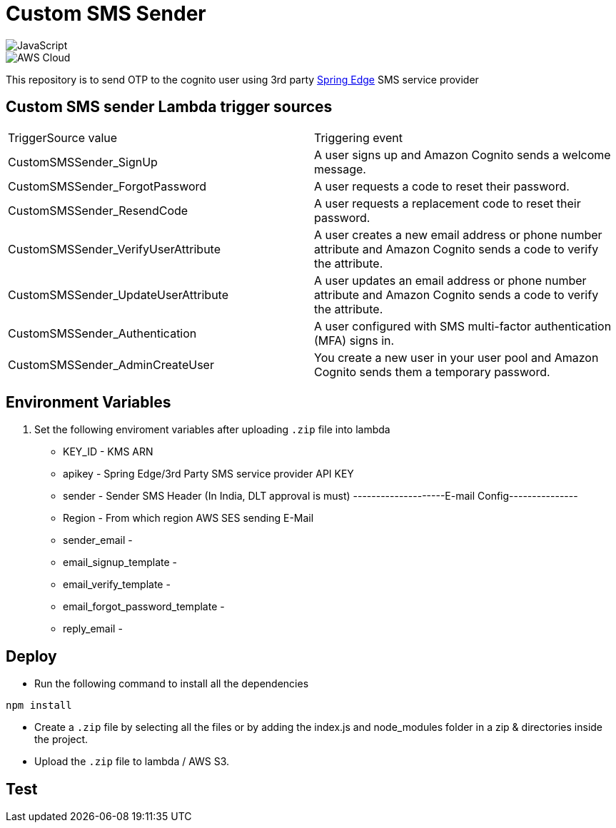= Custom SMS Sender

image::https://img.shields.io/badge/-javascript-333333?style=flat&logo=javascript[JavaScript] 
image::https://img.shields.io/badge/-AWS%20Cloud-333333?style=flat&logo=amazon[AWS Cloud]


This repository is to send OTP to the cognito user using 3rd party https://www.springedge.com/[Spring Edge] SMS service provider


== Custom SMS sender Lambda trigger sources

[cols="1,1"]
|===
| TriggerSource value | Triggering event
| CustomSMSSender_SignUp | A user signs up and Amazon Cognito sends a welcome message.
| CustomSMSSender_ForgotPassword | A user requests a code to reset their password.
| CustomSMSSender_ResendCode | A user requests a replacement code to reset their password.
| CustomSMSSender_VerifyUserAttribute | A user creates a new email address or phone number attribute and Amazon Cognito sends a code to verify the attribute.
| CustomSMSSender_UpdateUserAttribute | A user updates an email address or phone number attribute and Amazon Cognito sends a code to verify the attribute.
| CustomSMSSender_Authentication | A user configured with SMS multi-factor authentication (MFA) signs in.
| CustomSMSSender_AdminCreateUser | You create a new user in your user pool and Amazon Cognito sends them a temporary password.
|===
== Environment Variables

1. Set the following enviroment variables after uploading `.zip` file into lambda

    ** KEY_ID - KMS ARN
    ** apikey - Spring Edge/3rd Party SMS service provider API KEY
    ** sender - Sender SMS Header (In India, DLT approval is must)
    --------------------E-mail Config---------------
    ** Region - From which region AWS SES sending E-Mail
    ** sender_email - 
    ** email_signup_template - 
    ** email_verify_template - 
    ** email_forgot_password_template -
    ** reply_email - 

== Deploy

* Run the following command to install all the dependencies

[source, shell]
----
npm install
----

* Create a `.zip` file by selecting all the files or by adding the index.js and node_modules folder in a zip & directories inside the project.

* Upload the `.zip` file to lambda / AWS S3.

== Test

